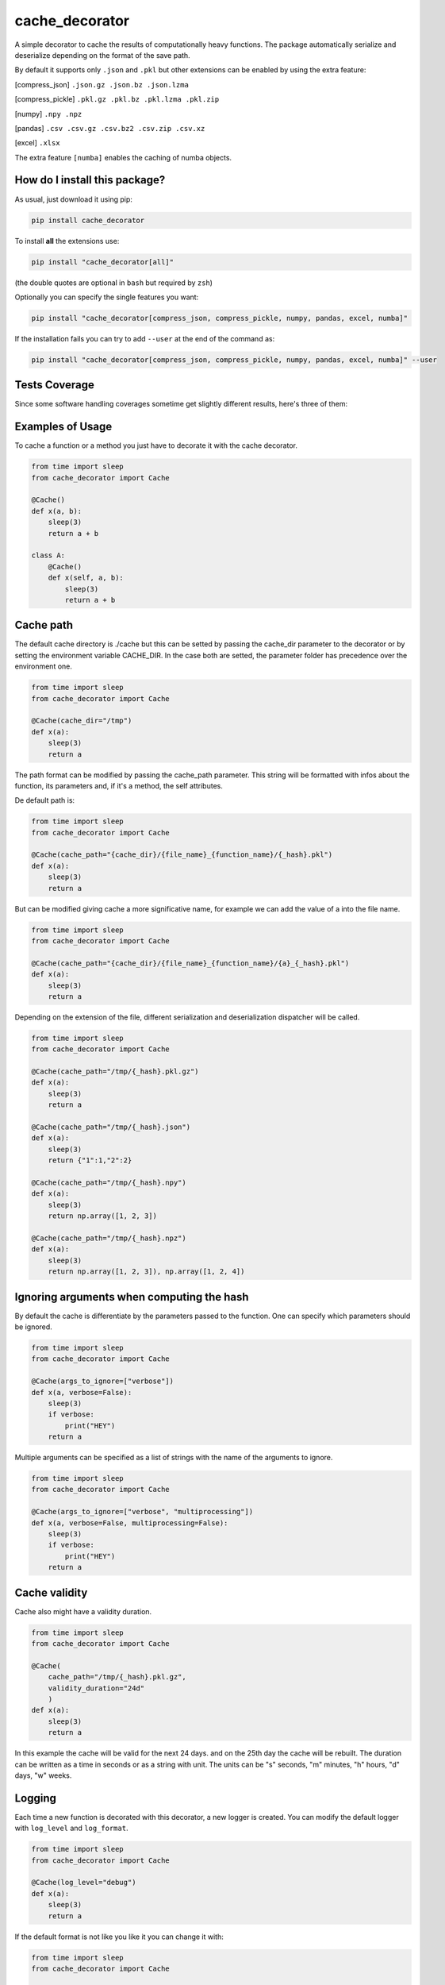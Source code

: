 cache_decorator
=========================================================================================
|travis| |sonar_quality| |sonar_maintainability| |codacy|
|code_climate_maintainability| |pip| |downloads|

A simple decorator to cache the results of computationally heavy functions.
The package automatically serialize and deserialize depending on the format of the save path.

By default it supports only ``.json`` and ``.pkl`` but other extensions can be enabled by using the extra feature:

[compress_json] ``.json.gz .json.bz .json.lzma``

[compress_pickle] ``.pkl.gz .pkl.bz .pkl.lzma .pkl.zip``

[numpy] ``.npy .npz``

[pandas] ``.csv .csv.gz .csv.bz2 .csv.zip .csv.xz``

[excel] ``.xlsx``

The extra feature ``[numba]`` enables the caching of numba objects.

How do I install this package?
----------------------------------------------
As usual, just download it using pip:

.. code:: shell

    pip install cache_decorator

To install **all** the extensions use:

.. code:: shell

    pip install "cache_decorator[all]"

(the double quotes are optional in ``bash`` but required by ``zsh``)

Optionally you can specify the single features you want:

.. code:: shell

    pip install "cache_decorator[compress_json, compress_pickle, numpy, pandas, excel, numba]"

If the installation fails you can try to add ``--user`` at the end of the command as:

.. code:: shell

    pip install "cache_decorator[compress_json, compress_pickle, numpy, pandas, excel, numba]" --user


Tests Coverage
----------------------------------------------
Since some software handling coverages sometime
get slightly different results, here's three of them:

|coveralls| |sonar_coverage| |code_climate_coverage|


.. |travis| image:: https://travis-ci.org/zommiommy/cache_decorator.png
   :target: https://travis-ci.org/zommiommy/cache_decorator
   :alt: Travis CI build

.. |sonar_quality| image:: https://sonarcloud.io/api/project_badges/measure?project=zommiommy_cache_decorator&metric=alert_status
    :target: https://sonarcloud.io/dashboard/index/zommiommy_cache_decorator
    :alt: SonarCloud Quality

.. |sonar_maintainability| image:: https://sonarcloud.io/api/project_badges/measure?project=zommiommy_cache_decorator&metric=sqale_rating
    :target: https://sonarcloud.io/dashboard/index/zommiommy_cache_decorator
    :alt: SonarCloud Maintainability

.. |sonar_coverage| image:: https://sonarcloud.io/api/project_badges/measure?project=zommiommy_cache_decorator&metric=coverage
    :target: https://sonarcloud.io/dashboard/index/zommiommy_cache_decorator
    :alt: SonarCloud Coverage

.. |coveralls| image:: https://coveralls.io/repos/github/zommiommy/cache_decorator/badge.svg?branch=master
    :target: https://coveralls.io/github/zommiommy/cache_decorator?branch=master
    :alt: Coveralls Coverage

.. |pip| image:: https://badge.fury.io/py/cache_decorator.svg
    :target: https://badge.fury.io/py/cache_decorator
    :alt: Pypi project

.. |downloads| image:: https://pepy.tech/badge/cache_decorator
    :target: https://pepy.tech/badge/cache_decorator
    :alt: Pypi total project downloads

.. |codacy| image:: https://api.codacy.com/project/badge/Grade/70b54eb55b1c4d0182fbfbaa4e36b87d
    :target: https://www.codacy.com/manual/zommiommy/cache_decorat +or?utm_source=github.com&amp;utm_medium=referral&amp;utm_content=zommiommy/cache_decorator&amp;utm_campaign=Badge_Grade
    :alt: Codacy Maintainability

.. |code_climate_maintainability| image:: https://api.codeclimate.com/v1/badges/888ccd8cdcf5a7b2acca/maintainability
    :target: https://codeclimate.com/github/zommiommy/cache_decorator/maintainability
    :alt: Maintainability

.. |code_climate_coverage| image:: https://api.codeclimate.com/v1/badges/888ccd8cdcf5a7b2acca/test_coverage
    :target: https://codeclimate.com/github/zommiommy/cache_decorator/test_coverage
    :alt: Code Climate Coverate

Examples of Usage
----------------------------------------------
To cache a function or a method you just have to decorate it with the cache decorator.

.. code:: python

    from time import sleep
    from cache_decorator import Cache

    @Cache()
    def x(a, b):
        sleep(3)
        return a + b

    class A:
        @Cache()
        def x(self, a, b):
            sleep(3)
            return a + b

Cache path
----------
The default cache directory is ./cache but this can be setted by passing the cache_dir parameter to the decorator or by setting the environment variable CACHE_DIR.
In the case both are setted, the parameter folder has precedence over the environment one.


.. code:: python

    from time import sleep
    from cache_decorator import Cache

    @Cache(cache_dir="/tmp")
    def x(a):
        sleep(3)
        return a

The path format can be modified by passing the cache_path parameter.
This string will be formatted with infos about the function, its parameters and, if it's a method, the self attributes.

De default path is:

.. code:: python

    from time import sleep
    from cache_decorator import Cache

    @Cache(cache_path="{cache_dir}/{file_name}_{function_name}/{_hash}.pkl")
    def x(a):
        sleep(3)
        return a

But can be modified giving cache a more significative name, for example we can add the value of a into the file name.

.. code:: python

    from time import sleep
    from cache_decorator import Cache

    @Cache(cache_path="{cache_dir}/{file_name}_{function_name}/{a}_{_hash}.pkl")
    def x(a):
        sleep(3)
        return a

Depending on the extension of the file, different serialization and deserialization dispatcher will be called.

.. code:: python

    from time import sleep
    from cache_decorator import Cache

    @Cache(cache_path="/tmp/{_hash}.pkl.gz")
    def x(a):
        sleep(3)
        return a

    @Cache(cache_path="/tmp/{_hash}.json")
    def x(a):
        sleep(3)
        return {"1":1,"2":2}

    @Cache(cache_path="/tmp/{_hash}.npy")
    def x(a):
        sleep(3)
        return np.array([1, 2, 3])

    @Cache(cache_path="/tmp/{_hash}.npz")
    def x(a):
        sleep(3)
        return np.array([1, 2, 3]), np.array([1, 2, 4])

Ignoring arguments when computing the hash
------------------------------------------
By default the cache is differentiate by the parameters passed to the function.
One can specify which parameters should be ignored.


.. code:: python

    from time import sleep
    from cache_decorator import Cache

    @Cache(args_to_ignore=["verbose"])
    def x(a, verbose=False):
        sleep(3)
        if verbose:
            print("HEY")
        return a

Multiple arguments can be specified as a list of strings with the name of the arguments to ignore.

.. code:: python

    from time import sleep
    from cache_decorator import Cache

    @Cache(args_to_ignore=["verbose", "multiprocessing"])
    def x(a, verbose=False, multiprocessing=False):
        sleep(3)
        if verbose:
            print("HEY")
        return a

Cache validity
------------------------------------------
Cache also might have a validity duration. 

.. code:: python

    from time import sleep
    from cache_decorator import Cache

    @Cache(
        cache_path="/tmp/{_hash}.pkl.gz",
        validity_duration="24d"
        )
    def x(a):
        sleep(3)
        return a

In this example the cache will be valid for the next 24 days. and on the 25th day the cache will be rebuilt.
The duration can be written as a time in seconds or as a string with unit.
The units can be "s" seconds, "m" minutes, "h" hours, "d" days, "w" weeks.

Logging
-------
Each time a new function is decorated with this decorator, a new logger is created.
You can modify the default logger with ``log_level`` and ``log_format``.


.. code:: python

    from time import sleep
    from cache_decorator import Cache

    @Cache(log_level="debug")
    def x(a):
        sleep(3)
        return a

If the default format is not like you like it you can change it with:

.. code:: python

    from time import sleep
    from cache_decorator import Cache

    @Cache(log_format="%(asctime)-15s[%(levelname)s]: %(message)s")
    def x(a):
        sleep(3)
        return a

More informations about the formatting can be found here https://docs.python.org/3/library/logging.html .

Moreover, the name of the default logger is:

.. code:: python

    logging.getLogger("cache." + function.__name__)

So we can get the reference to the logger and fully customize it:

.. code:: python

    import logging
    from cache_decorator import Cache

    @Cache()
    def test_function(x):
        return 2 * x

    # Get the logger
    logger = logging.getLogger("cache.f")
    logger.setLevel(logging.DEBUG)
    
    # Make it log to a file
    handler = logging.FileHandler("cache.log")
    logger.addHandler(handler)

Error Handling
--------------
A common problem we noted using the library is that if the saved type is not compatible with the chosen extension,
the program will raise an exception at the end of the function and we lose all the work done.
To mitigate this proble, now the cache decorator has a built-in system for handling errors.
If there is an error in the serializzation of the result, the program will make an automatic backup using pickle.
This by default will add ``_backup.pkl`` to the end of the original path, but if for any reason this would over-write a file, a random string will be appended.
And log (with critical level) the path of the backup file and the supposed path where the 

Suppose we erroneusly set the extension to CSV instead of JSON:

.. code:: python

    from cache_decorator import Cache

    @Cache("./test_{x}.csv")
    def test_function(x):
        return {"this":{"is":{"not":{"a":"csv"}}}}

    test_function(10)

Now we can manually load the value and store it at the correct path, this way the next time the function is called, the cache will be loaded correctly with the right extension.

.. code:: python

    import json
    import pickle

    # Load the backup
    with open("./test_10.csv_backup.pkl", "rb") as f:
        result = pickle.load(f)

    # Save it at the right path
    with open("./test_10.json", "w") as f:
        json.dump(f, result) 

.. code:: python

    from cache_decorator import Cache

    @Cache("./test_{x}.json")
    def test_function(x):
        return {"this":{"is":{"not":{"a":"csv"}}}}

    test_function(10) # Load the corrected Cache!


Optionally, one can programmatically sort this out by catching the exception and accessing its fields.

.. code:: python

    from cache_decorator import Cache

    @Cache("./test.csv")
    def test_function(x):
        return {"this":{"is":{"not":{"a":"csv"}}}}

    try:
        test_function(10, y="ciao")
    except DataNotCompatibleWithExtension as e:
        result = e.result
        backup_path = e.backup_path
        path = e.path
        

Moreover, the backup path can be costumized using the ``backup_path`` parameter, here you can use the same parameter of ``path`` and also ``{_date}``, which is the date of the bakcup, and ``{_rnd}`` which guarantees that the file will not overwrite any other file:

.. code:: python

    from cache_decorator import Cache

    @Cache("./test.csv", backup_path="./backup_{date}_{rnd}.pkl")
    def test_function(x):
        return {"this":{"is":{"not":{"a":"csv"}}}}

    test_function(10, y="ciao")
        

Internals
--------------
If for any reason you need to get a reference to the wrapped function and its cacher class, you can access them using the internal variables:

.. code:: python

    from cache_decorator import Cache

    @Cache()
    def test_function(x, y):
        return 2 * x

    original_test_function = test_function.__cached_function
    test_function_cacher_class = test_function.__cacher_instance

We do not suggest to use them.


Manual Caching
--------------
If for some reason you need to manually manage your cache, you can use the built in static methods of the ``Cache`` class.
It will automatically create the needed folders. Moreover, you can get the expected path for a function call.

.. code:: python

    from cache_decorator import Cache
    
    # you can use the Cache class functions to load and store data easily
    # but here you can't use a path formatter but you have to pass a complete path.

    # Store
    Cache.store({1:2, 3:4}, "./my_custom_cache/best_dict_ever.json)

    # Load
    best_dict = Cache.load("./my_custom_cache/best_dict_ever.json)

    # This would raise an error!
    # Cache.store({1:2, 3:4}, "./my_custom_cache/{_hash}.json)
    
    @Cache()
    def test_function(x, y):
        return 2 * x


    # you can get the path where the file would be saved (this does not call the function!).
    path = Cache.compute_path(test_function, 10, y="ciao")